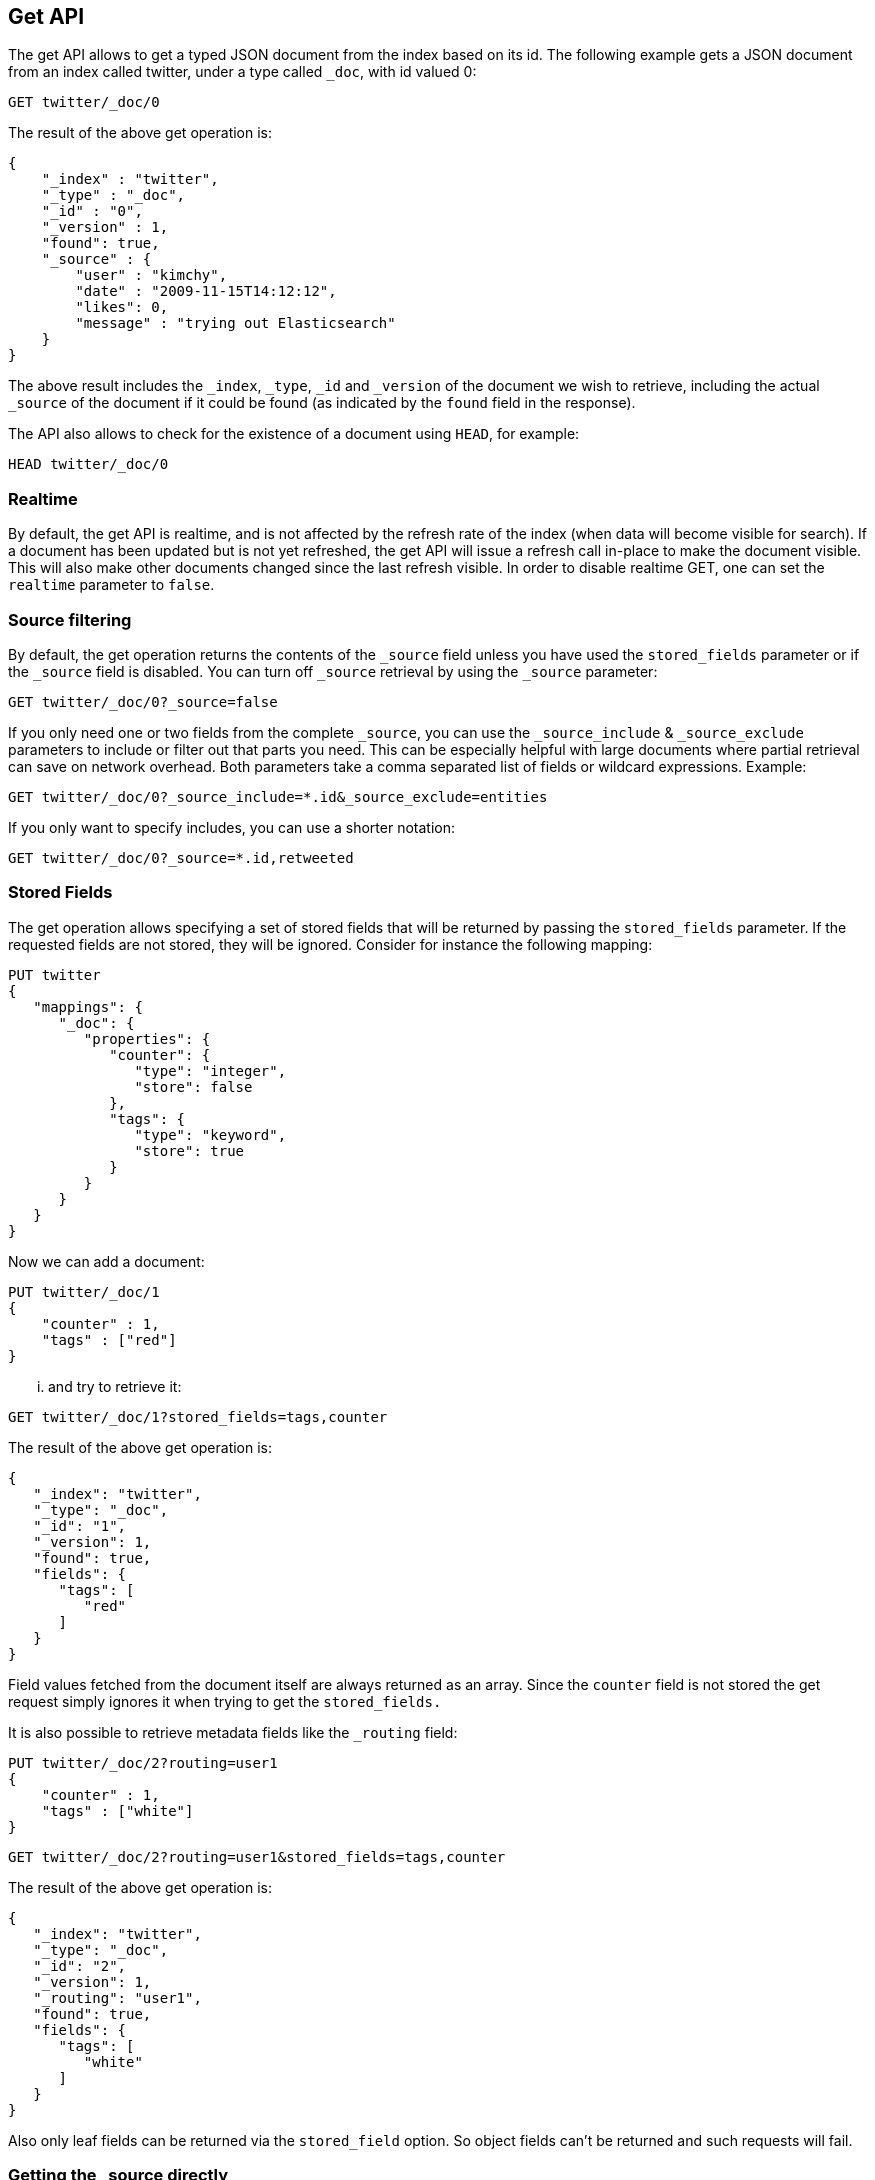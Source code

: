 [[docs-get]]
== Get API

The get API allows to get a typed JSON document from the index based on
its id. The following example gets a JSON document from an index called
twitter, under a type called `_doc`, with id valued 0:

[source,js]
--------------------------------------------------
GET twitter/_doc/0
--------------------------------------------------
// CONSOLE
// TEST[setup:twitter]

The result of the above get operation is:

[source,js]
--------------------------------------------------
{
    "_index" : "twitter",
    "_type" : "_doc",
    "_id" : "0",
    "_version" : 1,
    "found": true,
    "_source" : {
        "user" : "kimchy",
        "date" : "2009-11-15T14:12:12",
        "likes": 0,
        "message" : "trying out Elasticsearch"
    }
}
--------------------------------------------------
// TESTRESPONSE

The above result includes the `_index`, `_type`, `_id` and `_version`
of the document we wish to retrieve, including the actual `_source`
of the document if it could be found (as indicated by the `found`
field in the response).

The API also allows to check for the existence of a document using
`HEAD`, for example:

[source,js]
--------------------------------------------------
HEAD twitter/_doc/0
--------------------------------------------------
// CONSOLE
// TEST[setup:twitter]

[float]
[[realtime]]
=== Realtime

By default, the get API is realtime, and is not affected by the refresh
rate of the index (when data will become visible for search). If a document
has been updated but is not yet refreshed, the get API will issue a refresh
call in-place to make the document visible. This will also make other documents
changed since the last refresh visible. In order to disable realtime GET,
one can set the `realtime` parameter to `false`.

[float]
[[get-source-filtering]]
=== Source filtering

By default, the get operation returns the contents of the `_source` field unless
you have used the `stored_fields` parameter or if the `_source` field is disabled.
You can turn off `_source` retrieval by using the `_source` parameter:

[source,js]
--------------------------------------------------
GET twitter/_doc/0?_source=false
--------------------------------------------------
// CONSOLE
// TEST[setup:twitter]

If you only need one or two fields from the complete `_source`, you can use the `_source_include`
& `_source_exclude` parameters to include or filter out that parts you need. This can be especially helpful
with large documents where partial retrieval can save on network overhead. Both parameters take a comma separated list
of fields or wildcard expressions. Example:

[source,js]
--------------------------------------------------
GET twitter/_doc/0?_source_include=*.id&_source_exclude=entities
--------------------------------------------------
// CONSOLE
// TEST[setup:twitter]

If you only want to specify includes, you can use a shorter notation:

[source,js]
--------------------------------------------------
GET twitter/_doc/0?_source=*.id,retweeted
--------------------------------------------------
// CONSOLE
// TEST[setup:twitter]

[float]
[[get-stored-fields]]
=== Stored Fields

The get operation allows specifying a set of stored fields that will be
returned by passing the `stored_fields` parameter.
If the requested fields are not stored, they will be ignored.
Consider for instance the following mapping:

[source,js]
--------------------------------------------------
PUT twitter
{
   "mappings": {
      "_doc": {
         "properties": {
            "counter": {
               "type": "integer",
               "store": false
            },
            "tags": {
               "type": "keyword",
               "store": true
            }
         }
      }
   }
}
--------------------------------------------------
// CONSOLE

Now we can add a document:

[source,js]
--------------------------------------------------
PUT twitter/_doc/1
{
    "counter" : 1,
    "tags" : ["red"]
}
--------------------------------------------------
// CONSOLE
// TEST[continued]

... and try to retrieve it:

[source,js]
--------------------------------------------------
GET twitter/_doc/1?stored_fields=tags,counter
--------------------------------------------------
// CONSOLE
// TEST[continued]

The result of the above get operation is:

[source,js]
--------------------------------------------------
{
   "_index": "twitter",
   "_type": "_doc",
   "_id": "1",
   "_version": 1,
   "found": true,
   "fields": {
      "tags": [
         "red"
      ]
   }
}
--------------------------------------------------
// TESTRESPONSE


Field values fetched from the document itself are always returned as an array.
Since the `counter` field is not stored the get request simply ignores it when trying to get the `stored_fields.`

It is also possible to retrieve metadata fields like the `_routing` field:

[source,js]
--------------------------------------------------
PUT twitter/_doc/2?routing=user1
{
    "counter" : 1,
    "tags" : ["white"]
}
--------------------------------------------------
// CONSOLE
// TEST[continued]

[source,js]
--------------------------------------------------
GET twitter/_doc/2?routing=user1&stored_fields=tags,counter
--------------------------------------------------
// CONSOLE
// TEST[continued]

The result of the above get operation is:

[source,js]
--------------------------------------------------
{
   "_index": "twitter",
   "_type": "_doc",
   "_id": "2",
   "_version": 1,
   "_routing": "user1",
   "found": true,
   "fields": {
      "tags": [
         "white"
      ]
   }
}
--------------------------------------------------
// TESTRESPONSE

Also only leaf fields can be returned via the `stored_field` option. So object fields can't be returned and such requests
will fail.

[float]
[[_source]]
=== Getting the +_source+ directly

Use the `/{index}/{type}/{id}/_source` endpoint to get
just the `_source` field of the document,
without any additional content around it. For example:

[source,js]
--------------------------------------------------
GET twitter/_doc/1/_source
--------------------------------------------------
// CONSOLE
// TEST[continued]

You can also use the same source filtering parameters to control which parts of the `_source` will be returned:

[source,js]
--------------------------------------------------
GET twitter/_doc/1/_source?_source_include=*.id&_source_exclude=entities'
--------------------------------------------------
// CONSOLE
// TEST[continued]

Note, there is also a HEAD variant for the _source endpoint to efficiently test for document _source existence.
An existing document will not have a _source if it is disabled in the <<mapping-source-field,mapping>>.

[source,js]
--------------------------------------------------
HEAD twitter/_doc/1/_source
--------------------------------------------------
// CONSOLE
// TEST[continued]

[float]
[[get-routing]]
=== Routing

When indexing using the ability to control the routing, in order to get
a document, the routing value should also be provided. For example:

[source,js]
--------------------------------------------------
GET twitter/_doc/2?routing=user1
--------------------------------------------------
// CONSOLE
// TEST[continued]

The above will get a tweet with id `2`, but will be routed based on the
user. Note, issuing a get without the correct routing, will cause the
document not to be fetched.

[float]
[[preference]]
=== Preference

Controls a `preference` of which shard replicas to execute the get
request on. By default, the operation is randomized between the shard
replicas.

The `preference` can be set to:

`_primary`::
	The operation will go and be executed only on the primary
	shards.

`_local`::
	The operation will prefer to be executed on a local
	allocated shard if possible.

Custom (string) value::
	A custom value will be used to guarantee that
	the same shards will be used for the same custom value. This can help
	with "jumping values" when hitting different shards in different refresh
	states. A sample value can be something like the web session id, or the
	user name.

[float]
[[get-refresh]]
=== Refresh

The `refresh` parameter can be set to `true` in order to refresh the
relevant shard before the get operation and make it searchable. Setting
it to `true` should be done after careful thought and verification that
this does not cause a heavy load on the system (and slows down
indexing).

[float]
[[get-distributed]]
=== Distributed

The get operation gets hashed into a specific shard id. It then gets
redirected to one of the replicas within that shard id and returns the
result. The replicas are the primary shard and its replicas within that
shard id group. This means that the more replicas we will have, the
better GET scaling we will have.


[float]
[[get-versioning]]
=== Versioning support

You can use the `version` parameter to retrieve the document only if
its current version is equal to the specified one. This behavior is the same
for all version types with the exception of version type `FORCE` which always
retrieves the document. Note that `FORCE` version type is deprecated.

Internally, Elasticsearch has marked the old document as deleted and added an
entirely new document. The old version of the document doesn’t disappear
immediately, although you won’t be able to access it. Elasticsearch cleans up
deleted documents in the background as you continue to index more data.
